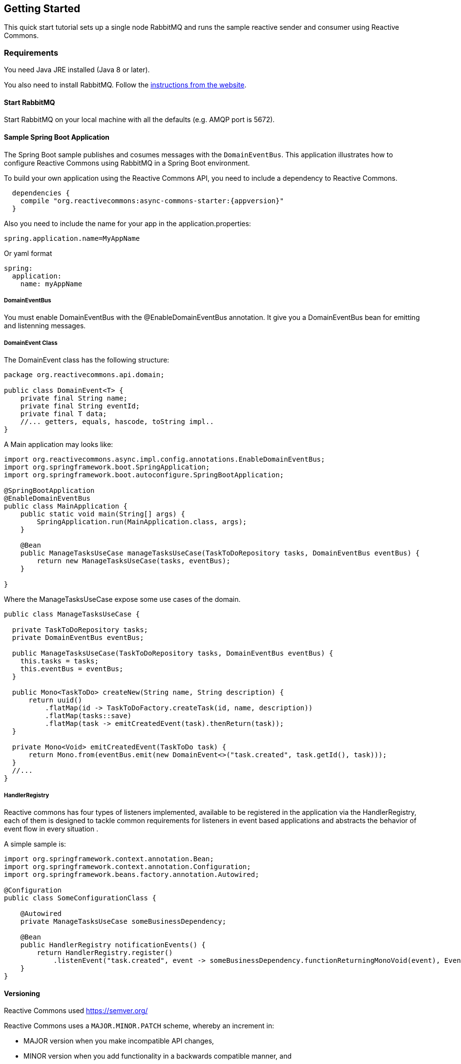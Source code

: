 [[GettingStarted]]
== Getting Started

This quick start tutorial sets up a single node RabbitMQ and runs the sample reactive sender and consumer using Reactive Commons.


[[Requirements]]
=== Requirements

You need Java JRE installed (Java 8 or later).

You also need to install RabbitMQ. Follow the
https://www.rabbitmq.com/download.html[instructions from the website].

==== Start RabbitMQ

Start RabbitMQ on your local machine with all the defaults (e.g. AMQP port is 5672).

==== Sample Spring Boot Application

The Spring Boot sample publishes and cosumes messages with the `DomainEventBus`. This application illustrates how to configure Reactive Commons using RabbitMQ in a Spring Boot environment.

To build your own application using the Reactive Commons API,
you need to include a dependency to Reactive Commons.

[source,groovy,subs="attributes,specialcharacters"]
--------
  dependencies {
    compile "org.reactivecommons:async-commons-starter:{appversion}"
  }
--------

Also you need to include the name for your app in the application.properties:
[source]
--------
spring.application.name=MyAppName
--------
Or yaml format
[source, yaml]
--------
spring:
  application:
    name: myAppName
--------

===== DomainEventBus

You must enable DomainEventBus with the @EnableDomainEventBus annotation. It give you a DomainEventBus bean for emitting and listenning messages.

===== DomainEvent Class
The DomainEvent class has the following structure:

[source,java]
--------
package org.reactivecommons.api.domain;

public class DomainEvent<T> {
    private final String name;
    private final String eventId;
    private final T data;
    //... getters, equals, hascode, toString impl..
}
--------

A Main application may looks like: 

[source,java]
--------
import org.reactivecommons.async.impl.config.annotations.EnableDomainEventBus;
import org.springframework.boot.SpringApplication;
import org.springframework.boot.autoconfigure.SpringBootApplication;

@SpringBootApplication
@EnableDomainEventBus
public class MainApplication {
    public static void main(String[] args) {
        SpringApplication.run(MainApplication.class, args);
    }
    
    @Bean
    public ManageTasksUseCase manageTasksUseCase(TaskToDoRepository tasks, DomainEventBus eventBus) {
        return new ManageTasksUseCase(tasks, eventBus);
    }    
    
}
--------

Where the ManageTasksUseCase expose some use cases of the domain.

[source,java]
--------

public class ManageTasksUseCase {

  private TaskToDoRepository tasks;
  private DomainEventBus eventBus;

  public ManageTasksUseCase(TaskToDoRepository tasks, DomainEventBus eventBus) {
    this.tasks = tasks;
    this.eventBus = eventBus;
  }

  public Mono<TaskToDo> createNew(String name, String description) {
      return uuid()
          .flatMap(id -> TaskToDoFactory.createTask(id, name, description))
          .flatMap(tasks::save)
          .flatMap(task -> emitCreatedEvent(task).thenReturn(task));
  }

  private Mono<Void> emitCreatedEvent(TaskToDo task) {
      return Mono.from(eventBus.emit(new DomainEvent<>("task.created", task.getId(), task)));
  }
  //...
}
--------

===== HandlerRegistry
Reactive commons has four types of listeners implemented, available to be registered in the application via the HandlerRegistry, each of them is designed to tackle common requirements for listeners in event based applications and abstracts the behavior of event flow in every situation .

A simple sample is:

[source,java]
--------
import org.springframework.context.annotation.Bean;
import org.springframework.context.annotation.Configuration;
import org.springframework.beans.factory.annotation.Autowired;

@Configuration
public class SomeConfigurationClass {

    @Autowired
    private ManageTasksUseCase someBusinessDependency;

    @Bean
    public HandlerRegistry notificationEvents() {
        return HandlerRegistry.register()
            .listenEvent("task.created", event -> someBusinessDependency.functionReturningMonoVoid(event), EventClass.class);
    }
}
--------

[#versioning]
==== Versioning

Reactive Commons used https://semver.org/

Reactive Commons uses a `MAJOR.MINOR.PATCH` scheme, whereby an increment in:

* MAJOR version when you make incompatible API changes,
* MINOR version when you add functionality in a backwards compatible manner, and
* PATCH version when you make backwards compatible bug fixes.
Additional labels for pre-release and build metadata are available as extensions to the MAJOR.MINOR.PATCH format.